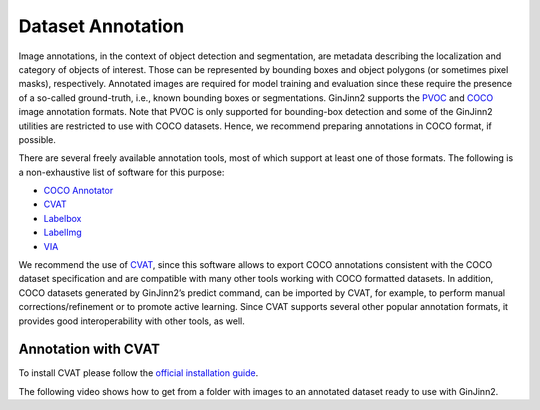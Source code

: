 .. _annotation:

Dataset Annotation
==================

Image annotations, in the context of object detection and segmentation, are metadata describing the localization and category of objects of interest.
Those can be represented by bounding boxes and object polygons (or sometimes pixel masks), respectively.
Annotated images are required for model training and evaluation since these require the presence of a so-called ground-truth, i.e., known bounding boxes or segmentations.
GinJinn2 supports the `PVOC <http://host.robots.ox.ac.uk/pascal/VOC/>`_ and `COCO <https://cocodataset.org/#format-data>`_ image annotation formats.
Note that PVOC is only supported for bounding-box detection and some of the GinJinn2 utilities are restricted to use with COCO datasets.
Hence, we recommend preparing annotations in COCO format, if possible.

There are several freely available annotation tools, most of which support at least one of those formats.
The following is a non-exhaustive list of software for this purpose:

- `COCO Annotator <https://github.com/jsbroks/coco-annotator>`_
- `CVAT <https://github.com/openvinotoolkit/cvat>`_
- `Labelbox <https://labelbox.com>`_
- `LabelImg <https://github.com/tzutalin/labelImg>`_
- `VIA <https://www.robots.ox.ac.uk/~vgg/software/via/>`_

We recommend the use of `CVAT <https://github.com/openvinotoolkit/cvat>`_, since this software allows to export COCO annotations consistent with the COCO dataset specification and are compatible with many other tools working with COCO formatted datasets.
In addition, COCO datasets generated by GinJinn2’s predict command, can be imported by CVAT, for example, to perform manual corrections/refinement or to promote active learning.
Since CVAT supports several other popular annotation formats, it provides good interoperability with other tools, as well.

Annotation with CVAT
--------------------

To install CVAT please follow the `official installation guide <https://openvinotoolkit.github.io/cvat/docs/administration/basics/installation/>`_.

The following video shows how to get from a folder with images to an annotated dataset ready to use with GinJinn2.

.. raw:: html

    <div style="position: relative; padding-bottom: 56.25%; height: 0; overflow: hidden; max-width: 100%; height: auto;">
        <iframe width="560" height="315" src="https://www.youtube.com/embed/ml30nanHjlk" title="YouTube video player" frameborder="0" allow="accelerometer; autoplay; clipboard-write; encrypted-media; gyroscope; picture-in-picture" allowfullscreen></iframe>
    </div>

